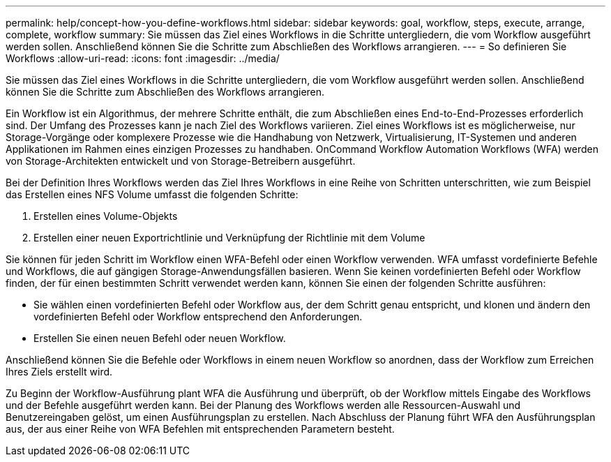 ---
permalink: help/concept-how-you-define-workflows.html 
sidebar: sidebar 
keywords: goal, workflow, steps, execute, arrange, complete, workflow 
summary: Sie müssen das Ziel eines Workflows in die Schritte untergliedern, die vom Workflow ausgeführt werden sollen. Anschließend können Sie die Schritte zum Abschließen des Workflows arrangieren. 
---
= So definieren Sie Workflows
:allow-uri-read: 
:icons: font
:imagesdir: ../media/


[role="lead"]
Sie müssen das Ziel eines Workflows in die Schritte untergliedern, die vom Workflow ausgeführt werden sollen. Anschließend können Sie die Schritte zum Abschließen des Workflows arrangieren.

Ein Workflow ist ein Algorithmus, der mehrere Schritte enthält, die zum Abschließen eines End-to-End-Prozesses erforderlich sind. Der Umfang des Prozesses kann je nach Ziel des Workflows variieren. Ziel eines Workflows ist es möglicherweise, nur Storage-Vorgänge oder komplexere Prozesse wie die Handhabung von Netzwerk, Virtualisierung, IT-Systemen und anderen Applikationen im Rahmen eines einzigen Prozesses zu handhaben. OnCommand Workflow Automation Workflows (WFA) werden von Storage-Architekten entwickelt und von Storage-Betreibern ausgeführt.

Bei der Definition Ihres Workflows werden das Ziel Ihres Workflows in eine Reihe von Schritten unterschritten, wie zum Beispiel das Erstellen eines NFS Volume umfasst die folgenden Schritte:

. Erstellen eines Volume-Objekts
. Erstellen einer neuen Exportrichtlinie und Verknüpfung der Richtlinie mit dem Volume


Sie können für jeden Schritt im Workflow einen WFA-Befehl oder einen Workflow verwenden. WFA umfasst vordefinierte Befehle und Workflows, die auf gängigen Storage-Anwendungsfällen basieren. Wenn Sie keinen vordefinierten Befehl oder Workflow finden, der für einen bestimmten Schritt verwendet werden kann, können Sie einen der folgenden Schritte ausführen:

* Sie wählen einen vordefinierten Befehl oder Workflow aus, der dem Schritt genau entspricht, und klonen und ändern den vordefinierten Befehl oder Workflow entsprechend den Anforderungen.
* Erstellen Sie einen neuen Befehl oder neuen Workflow.


Anschließend können Sie die Befehle oder Workflows in einem neuen Workflow so anordnen, dass der Workflow zum Erreichen Ihres Ziels erstellt wird.

Zu Beginn der Workflow-Ausführung plant WFA die Ausführung und überprüft, ob der Workflow mittels Eingabe des Workflows und der Befehle ausgeführt werden kann. Bei der Planung des Workflows werden alle Ressourcen-Auswahl und Benutzereingaben gelöst, um einen Ausführungsplan zu erstellen. Nach Abschluss der Planung führt WFA den Ausführungsplan aus, der aus einer Reihe von WFA Befehlen mit entsprechenden Parametern besteht.
